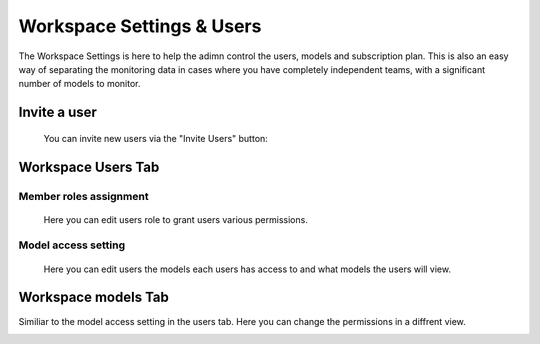 =======================
Workspace Settings & Users
=======================

The Workspace Settings is here to help the adimn control the users, models and subscription plan.
This is also an easy way of separating the monitoring data in cases where you have completely independent teams, 
with a significant number of models to monitor.

Invite a user
--------------
 You can invite new users via the "Invite Users" button:

.. image:: /_static/images/user-guide/general/invite_users.png
    :width: 600

Workspace Users Tab
-------------------

Member roles assignment
~~~~~~~~~~~~~~~~~~~~~~~
 Here you can edit users role to grant users various permissions.

.. image:: /_static/images/user-guide/general/edit_user.png
    :width: 600

Model access setting
~~~~~~~~~~~~~~~~~~~~
 Here you can edit users the models each users has access to and what models the users will view.

.. image:: /_static/images/user-guide/general/assign_models.png
    :width: 600


Workspace models Tab
-------------------
Similiar to the model access setting in the users tab. Here you can change the permissions in a diffrent view.

.. image:: /_static/images/user-guide/general/assign_users.png
    :width: 600
